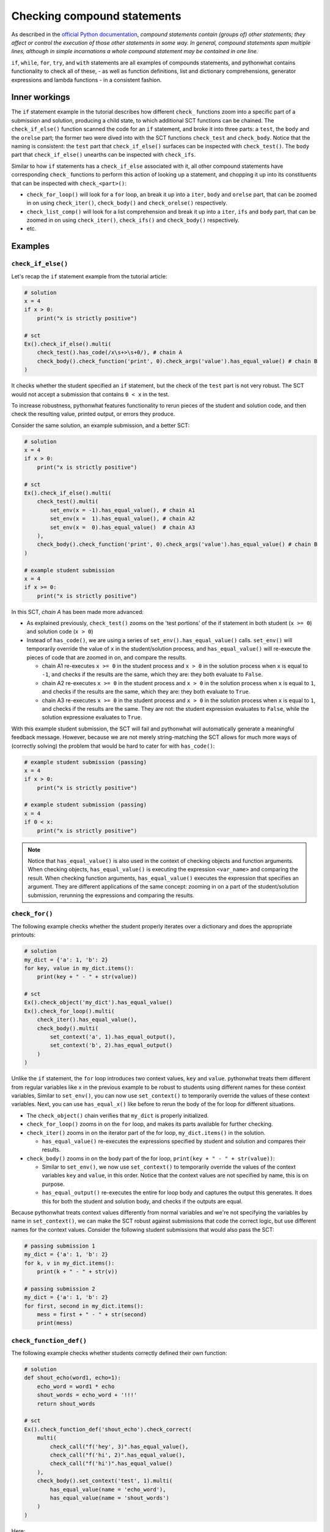 Checking compound statements
----------------------------

As described in the `official Python documentation <https://docs.python.org/3/reference/compound_stmts.html>`_, 
*compound statements contain (groups of) other statements; they affect or control the execution of those other statements in some way.
In general, compound statements span multiple lines, although in simple incarnations a whole compound statement may be contained in one line.*

``if``, ``while``, ``for``, ``try``, and ``with`` statements are all examples of compounds statements, and pythonwhat contains functionality to check all of these,
- as well as function definitions, list and dictionary comprehensions, generator expressions and lambda functions - in a consistent fashion.

Inner workings
==============

The ``if`` statement example in the tutorial describes how different ``check_`` functions zoom into a specific part of a submission and solution,
producing a child state, to which additional SCT functions can be chained. The  ``check_if_else()`` function scanned the code for an ``if`` statement,
and broke it into three parts: a ``test``, the ``body`` and the ``orelse`` part; the former two were dived into with the SCT functions ``check_test`` and ``check_body``.
Notice that the naming is consistent: the ``test`` part that ``check_if_else()`` surfaces can be inspected with ``check_test()``.
The ``body`` part that ``check_if_else()`` unearths can be inspected with ``check_ifs``.

Similar to how ``if`` statements has a ``check_if_else`` associated with it,
all other compound statements have corresponding ``check_`` functions to perform this action of looking up a statement,
and chopping it up into its constituents that can be inspected with ``check_<part>()``:

- ``check_for_loop()`` will look for a ``for`` loop, an break it up into a ``iter``, ``body`` and ``orelse`` part, that can be zoomed in on using ``check_iter()``, ``check_body()`` and ``check_orelse()`` respectively.
- ``check_list_comp()`` will look for a list comprehension and break it up into a ``iter``, ``ifs`` and ``body`` part, that can be zoomed in on using ``check_iter()``, ``check_ifs()`` and ``check_body()`` respectively.
- etc.

Examples
========

``check_if_else()``
~~~~~~~~~~~~~~~~~~~

Let's recap the ``if`` statement example from the tutorial article:

.. code::

    # solution
    x = 4
    if x > 0:
        print("x is strictly positive")
    
    # sct
    Ex().check_if_else().multi(
        check_test().has_code(/x\s+>\s+0/), # chain A
        check_body().check_function('print', 0).check_args('value').has_equal_value() # chain B
    )

It checks whether the student specified an ``if`` statement, but the check of the ``test`` part is not very robust.
The SCT would not accept a submission that contains ``0 < x`` in the test.

To increase robustness, pythonwhat features functionality to rerun pieces of the student and solution code,
and then check the resulting value, printed output, or errors they produce.

Consider the same solution, an example submission, and a better SCT:

.. code::

    # solution
    x = 4
    if x > 0:
        print("x is strictly positive")

    # sct
    Ex().check_if_else().multi(
        check_test().multi(
            set_env(x = -1).has_equal_value(), # chain A1
            set_env(x =  1).has_equal_value(), # chain A2
            set_env(x =  0).has_equal_value()  # chain A3
        ),
        check_body().check_function('print', 0).check_args('value').has_equal_value() # chain B
    )

    # example student submission
    x = 4
    if x >= 0:
        print("x is strictly positive")


In this SCT, `chain A` has been made more advanced:

- As explained previously, ``check_test()`` zooms on the 'test portions' of the if statement in both student (``x >= 0``) and solution code (``x > 0``)
- Instead of ``has_code()``, we are using a series of ``set_env().has_equal_value()`` calls.
  ``set_env()`` will temporarily override the value of ``x`` in the student/solution process,
  and ``has_equal_value()`` will re-execute the pieces of code that are zoomed in on, and compare the results.

  + chain A1 re-executes ``x >= 0`` in the student process and ``x > 0`` in the solution process when ``x`` is equal to ``-1``, and checks if the results are the same, which they are: they both evaluate to ``False``.
  + chain A2 re-executes ``x >= 0`` in the student process and ``x > 0`` in the solution process when ``x`` is equal to ``1``, and checks if the results are the same, which they are: they both evaluate to ``True``.
  + chain A3 re-executes ``x >= 0`` in the student process and ``x > 0`` in the solution process when ``x`` is equal to ``1``, and checks if the results are the same.
    They are not: the student expression evaluates to ``False``, while the solution expressione evaluates to ``True``.

With this example student submission, the SCT will fail and pythonwhat will automatically generate a meaningful feedback message.
However, because we are not merely string-matching the SCT allows for much more ways of (correctly solving) the problem that would be hard to cater for with ``has_code()``:

.. code::

    # example student submission (passing)
    x = 4
    if x > 0:
        print("x is strictly positive")

    # example student submission (passing)
    x = 4
    if 0 < x:
        print("x is strictly positive")

.. note::

    Notice that ``has_equal_value()`` is also used in the context of checking objects and function arguments.
    When checking objects, ``has_equal_value()`` is executing the expression ``<var_name>`` and comparing the result.
    When checking function arguments, ``has_equal_value()`` executes the expression that specifies an argument.
    They are different applications of the same concept: zooming in on a part of the student/solution submission,
    rerunning the expressions and comparing the results.


``check_for()``
~~~~~~~~~~~~~~~

The following example checks whether the student properly iterates over a dictionary and does the appropriate printouts:

.. code::

    # solution
    my_dict = {'a': 1, 'b': 2}
    for key, value in my_dict.items():
        print(key + " - " + str(value))

    # sct
    Ex().check_object('my_dict').has_equal_value()
    Ex().check_for_loop().multi(
        check_iter().has_equal_value(),
        check_body().multi(
            set_context('a', 1).has_equal_output(),
            set_context('b', 2).has_equal_output()
        )
    )

Unlike the ``if`` statement, the ``for`` loop introduces two context values, ``key`` and ``value``.
pythonwhat treats them different from regular variables like ``x`` in the previous example to be robust to students using different names for these context variables, 
Similar to ``set_env()``, you can now use ``set_context()`` to temporarily override the values of these context variables.
Next, you can use ``has_equal_x()`` like before to rerun the body of the for loop for different situations.

- The ``check_object()`` chain verifies that ``my_dict`` is properly initialized.
- ``check_for_loop()`` zooms in on the ``for`` loop, and makes its parts available for further checking.
- ``check_iter()`` zooms in on the iterator part of the for loop, ``my_dict.items()`` in the solution.
    
  + ``has_equal_value()`` re-executes the expressions specified by student and solution and compares their results.

- ``check_body()`` zooms in on the body part of the for loop, ``print(key + " - " + str(value))``:

  + Similar to ``set_env()``, we now use ``set_context()`` to temporarily override the values of the context variables ``key`` and ``value``, in this order.
    Notice that the context values are not specified by name, this is on purpose.
  + ``has_equal_output()`` re-executes the entire for loop body and captures the output this generates. It does this for both the student and solution body, and checks if the outputs are equal.

Because pythonwhat treats context values differently from normal variables and we're not specifying the variables by name in ``set_context()``,
we can make the SCT robust against submissions that code the correct logic, but use different names for the context values.
Consider the following student submissions that would also pass the SCT:

.. code::

    # passing submission 1
    my_dict = {'a': 1, 'b': 2}
    for k, v in my_dict.items():
        print(k + " - " + str(v))

    # passing submission 2
    my_dict = {'a': 1, 'b': 2}
    for first, second in my_dict.items():
        mess = first + " - " + str(second) 
        print(mess)


``check_function_def()``
~~~~~~~~~~~~~~~~~~~~~~~~

The following example checks whether students correctly defined their own function:

.. code::

    # solution
    def shout_echo(word1, echo=1):
        echo_word = word1 * echo
        shout_words = echo_word + '!!!'
        return shout_words

    # sct
    Ex().check_function_def('shout_echo').check_correct(
        multi(
            check_call("f('hey', 3)".has_equal_value(),
            check_call("f('hi', 2)".has_equal_value(),
            check_call("f('hi')".has_equal_value()
        ),
        check_body().set_context('test', 1).multi(
            has_equal_value(name = 'echo_word'),
            has_equal_value(name = 'shout_words')
        )
    )

Here:

- ``check_function_def()`` zooms in on the function definition of ``shout_echo`` in both student and solution code (and process)
- ``check_correct()`` is used to
  + First check whether the function gives the correct result when called in different ways (through ``check_call()``).
  + Only if these 'function unit tests' don't pass, `check_correct()` will run the `check_body()` chain that dives deeper into the
  function definition body. This chain sets the context variables - ``word1`` and ``echo``, the arguments of the function - to
  the values ``'test'`` and ``1`` respectively, again while being agnostic to the actual name of these context variables.

Notice how ``check_correct()`` is used to great effect here: why check the function definition internals if the I/O of the function works fine?
Because of this construct, all the following submissions will pass the SCT:

.. code::

    # passing submission 1
    def shout_echo(w, e=1):
        ew = w * e
        return ew + '!!!'

    # passing submission 2
    def shout_echo(a, b=1):
        return a * b + '!!!'

elif statements
~~~~~~~~~~~~~~~

In Python, when an if-else statement has an ``elif`` clause, it is held in the `orelse` part.
In this sense, an if-elif-else statement is represented by python as nested if-elses. More specifically, this if-else statement:

.. code::

    if x:
        print(x)
    elif y:
        print(y)
    else:
        print('none')

Is syntactically equivalent to:

.. code::

    if x:
        print(x)
    else:
        if y:
            print(y)
        else:
            print('none')

The second representation has to be followed when writing the corresponding SCT:

.. code::

   Ex().check_if_else() \
       .check_orelse().check_if_else() \
       .check_orelse().has_equal_output()


Crazy combo
~~~~~~~~~~~

Suppose you want to check whether a function definition containing a for loop was coded correctly. Here's an example:

.. code::

    # solution
    def counter(lst, key):
        count = 0
        for l in lst:
            count += l[key]
        return count

    # sct that robustly checks this
    Ex().check_function_def('counter').check_correct(
        multi(
            check_call("f([{'a': 1}], 'a')").has_equal_value(),
            check_call("f([{'b': 1}, {'b': 2}], 'b')").has_equal_value()
        ),
        check_body().set_context([{'a': 1}, {'a': 2}], 'a').set_env(count = 0).check_for_loop().multi(
            check_iter().has_equal_value(),
            check_body().set_context({'a': 1}).has_equal_value(name = 'count')
        )
    )

Some notes about this SCT:

- ``check_correct()`` is again used so the body is not further checked if calling the function in different ways produces the same value in both student and solution process.
- ``set_context()`` is used twice. Once to set the context variables introduced by the function definition, and once to set the context variable introducted by the for loop.
- ``set_env()`` had to be used to initialize ``count`` to a variable that was scoped only to the function definition.


Overview of all supported compound statements
=============================================

The table below summarizes all checks that pythonwhat supports to test compound statements.

- Code in all caps indicates the name of a piece of code that may be inspected using ``check_{part}``, 
  where ``{part}`` is replaced by the name in caps (e.g. ``check_if_else().check_test()``).
- If the statement produces context variables, these are referred to in the parts column and listed
  in the context variables column. The names used are just to refer to which context variable comes
  from where; you are totally free in naming your context variables.


+------------------------+------------------------------------------------------+-------------------+
| check                  | parts                                                | context variables |
+========================+======================================================+===================+
|check_if_else()         | .. code::                                            |                   |
|                        |                                                      |                   |
|                        |     if TEST:                                         |                   |
|                        |         BODY                                         |                   |
|                        |     else:                                            |                   |
|                        |         ORELSE                                       |                   |
|                        |                                                      |                   |
|                        |                                                      |                   |
+------------------------+------------------------------------------------------+-------------------+
|check_while()           | .. code::                                            |                   |
|                        |                                                      |                   |
|                        |      while TEST:                                     |                   |
|                        |          BODY                                        |                   |
|                        |      else:                                           |                   |
|                        |          ORELSE                                      |                   |
|                        |                                                      |                   |
+------------------------+------------------------------------------------------+-------------------+
|check_list_comp()       | .. code::                                            | ``i``             |
|                        |                                                      |                   |
|                        |     [BODY for i in ITER if IFS[0] if IFS[1]]         |                   |
|                        |                                                      |                   |
+------------------------+------------------------------------------------------+-------------------+
|check_generator_exp()   | .. code::                                            | ``i``             |
|                        |                                                      |                   |
|                        |     (BODY for i in ITER if IFS[0] if IFS[1])         |                   |
|                        |                                                      |                   |
+------------------------+------------------------------------------------------+-------------------+
|check_dict_comp()       | .. code::                                            | ``k``, ``v``      |
|                        |                                                      |                   |
|                        |     {KEY : VALUE for k, v in ITER if IFS[0]}         |                   |
|                        |                                                      |                   |
+------------------------+------------------------------------------------------+-------------------+
|check_for_loop()        | .. code::                                            | ``i``, ``j``      |
|                        |                                                      |                   |
|                        |     for i, j in ITER:                                |                   |
|                        |         BODY                                         |                   |
|                        |     else:                                            |                   |
|                        |         ORELSE                                       |                   |
|                        |                                                      |                   |
+------------------------+------------------------------------------------------+-------------------+
|check_try_except()      | .. code::                                            | ``e``             |
|                        |                                                      |                   |
|                        |    try:                                              |                   |
|                        |        BODY                                          |                   |
|                        |    except BaseException as e:                        |                   |
|                        |        HANDLERS['BaseException']                     |                   |
|                        |    except:                                           |                   |
|                        |        HANDLERS['all']                               |                   |
|                        |    else:                                             |                   |
|                        |        ORELSE                                        |                   |
|                        |    finally:                                          |                   |
|                        |        FINALBODY                                     |                   |
|                        |                                                      |                   |
+------------------------+------------------------------------------------------+-------------------+
|check_with()            | .. code::                                            | ``f``             |
|                        |                                                      |                   |
|                        |     with CONTEXT[0] as f1, CONTEXT[1] as f2:         |                   |
|                        |         BODY                                         |                   |
|                        |                                                      |                   |
+------------------------+------------------------------------------------------+-------------------+
|check_function_def('f') | .. code::                                            | argument names    |
|                        |                                                      |                   |
|                        |       def f(ARGS[0], ARGS[1]):                       |                   |
|                        |           BODY                                       |                   |
|                        |                                                      |                   |
+------------------------+------------------------------------------------------+-------------------+
|check_lambda_function() | .. code::                                            | argument names    |
|                        |                                                      |                   |
|                        |     lambda ARGS[0], ARGS[1]: BODY                    |                   |
|                        |                                                      |                   |
|                        |                                                      |                   |
+------------------------+------------------------------------------------------+-------------------+
